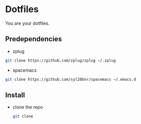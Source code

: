 * Dotfiles

  You are your dotfiles.

** Predependencies
    - zplug
    #+BEGIN_SRC sh
    git clone https://github.com/zplug/zplug ~/.zplug
    #+END_SRC
    - spacemacs
    #+BEGIN_SRC sh
    git clone https://github.com/syl20bnr/spacemacs ~/.emacs.d
    #+END_SRC

** Install
   - clone the repo
     #+BEGIN_SRC sh
     git clone
     #+END_SRC
